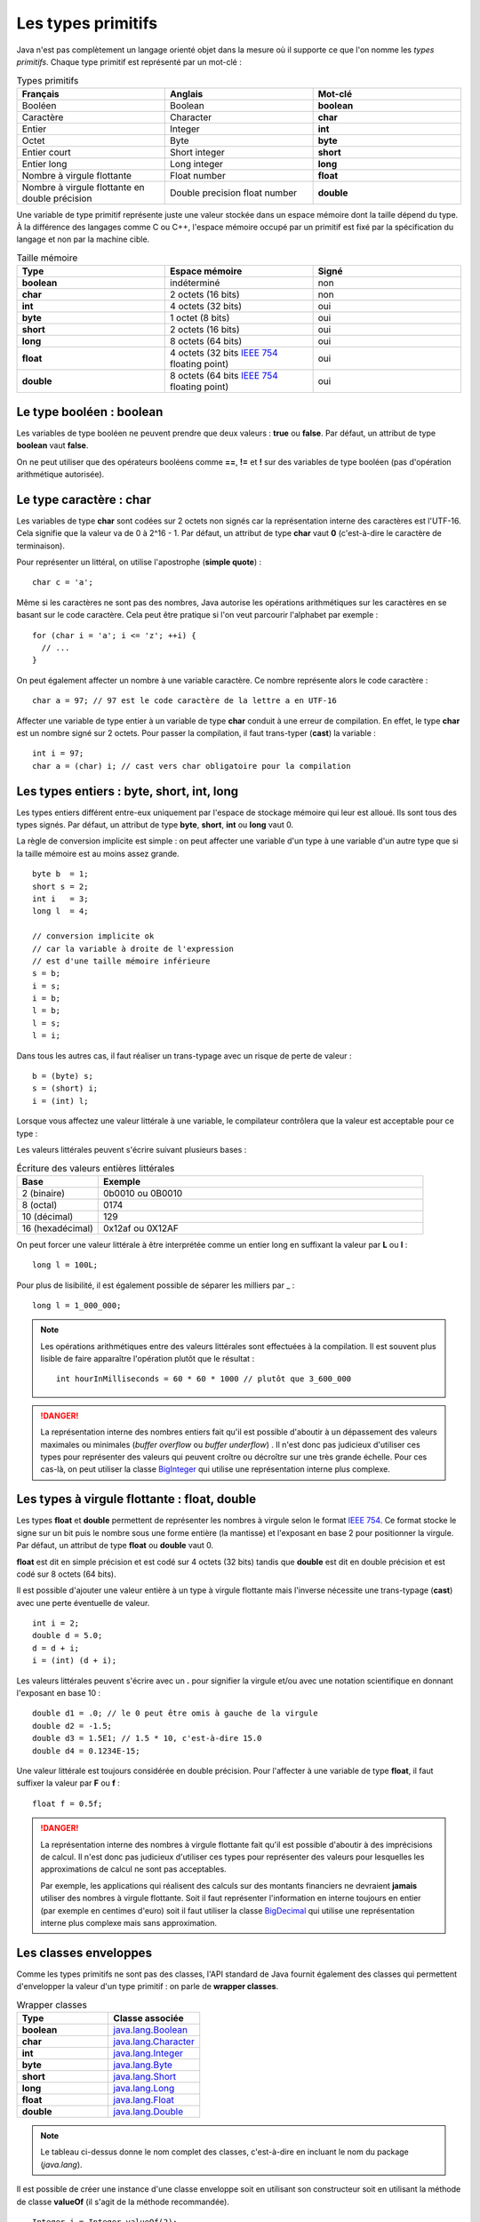Les types primitifs
###################

Java n'est pas complètement un langage orienté objet dans la mesure où il supporte
ce que l'on nomme les *types primitifs*. Chaque type primitif est représenté par un mot-clé :

.. list-table:: Types primitifs
   :widths: 1 1 1
   :header-rows: 1

   * - Français
     - Anglais
     - Mot-clé

   * - Booléen
     - Boolean
     - **boolean**

   * - Caractère
     - Character
     - **char**

   * - Entier
     - Integer
     - **int**

   * - Octet
     - Byte
     - **byte**

   * - Entier court
     - Short integer
     - **short**

   * - Entier long
     - Long integer
     - **long**

   * - Nombre à virgule flottante
     - Float number
     - **float**

   * - Nombre à virgule flottante en double précision
     - Double precision float number
     - **double**

Une variable de type primitif représente juste une valeur stockée dans un espace mémoire
dont la taille dépend du type. À la différence des langages comme C ou C++, l'espace
mémoire occupé par un primitif est fixé par la spécification du langage et non par la machine cible.

.. list-table:: Taille mémoire
   :widths: 1 1 1
   :header-rows: 1

   * - Type
     - Espace mémoire
     - Signé

   * - **boolean**
     - indéterminé
     - non

   * - **char**
     - 2 octets (16 bits)
     - non

   * - **int**
     - 4 octets (32 bits)
     - oui

   * - **byte**
     - 1 octet (8 bits)
     - oui

   * - **short**
     - 2 octets (16 bits)
     - oui

   * - **long**
     - 8 octets (64 bits)
     - oui

   * - **float**
     - 4 octets (32 bits `IEEE 754`_ floating point)
     - oui

   * - **double**
     - 8 octets (64 bits `IEEE 754`_ floating point)
     - oui

Le type booléen : boolean
*************************

Les variables de type booléen ne peuvent prendre que deux valeurs : **true** ou **false**.
Par défaut, un attribut de type **boolean** vaut **false**.

On ne peut utiliser que des opérateurs booléens comme **==**, **!=** et **!** sur des variables
de type booléen (pas d'opération arithmétique autorisée).

Le type caractère : char
*************************

Les variables de type **char** sont codées sur 2 octets non signés car la représentation
interne des caractères est l'UTF-16. Cela signifie que la valeur va de 0 à 2^16 - 1.
Par défaut, un attribut de type **char** vaut **0** (c'est-à-dire le caractère de terminaison).

Pour représenter un littéral, on utilise l'apostrophe (**simple quote**) :

::

  char c = 'a';

Même si les caractères ne sont pas des nombres, Java autorise les opérations
arithmétiques sur les caractères en se basant sur le code caractère. Cela peut
être pratique si l'on veut parcourir l'alphabet par exemple :

::

  for (char i = 'a'; i <= 'z'; ++i) {
    // ...
  }

On peut également affecter un nombre à une variable caractère. Ce nombre représente
alors le code caractère :

::

  char a = 97; // 97 est le code caractère de la lettre a en UTF-16

Affecter une variable de type entier à un variable de type **char** conduit à une erreur
de compilation. En effet, le type **char** est un nombre signé sur 2 octets. Pour passer
la compilation, il faut trans-typer (**cast**) la variable :

::

  int i = 97;
  char a = (char) i; // cast vers char obligatoire pour la compilation

Les types entiers : byte, short, int, long
******************************************

Les types entiers différent entre-eux uniquement
par l'espace de stockage mémoire qui leur est alloué.
Ils sont tous des types signés.
Par défaut, un attribut de type **byte**, **short**, **int** ou **long** vaut 0.

La règle de conversion implicite est simple : on peut affecter une variable d'un type
à une variable d'un autre type que si la taille mémoire est au moins assez grande.

::

  byte b  = 1;
  short s = 2;
  int i   = 3;
  long l  = 4;

  // conversion implicite ok
  // car la variable à droite de l'expression
  // est d'une taille mémoire inférieure
  s = b;
  i = s;
  i = b;
  l = b;
  l = s;
  l = i;

Dans tous les autres cas, il faut réaliser un trans-typage avec un risque de perte
de valeur :

::

  b = (byte) s;
  s = (short) i;
  i = (int) l;

Lorsque vous affectez une valeur littérale à une variable, le compilateur contrôlera
que la valeur est acceptable pour ce type :

.. code-block:: java
  :emphasize-lines: 3

  byte b = 0;
  b = 127; // ok
  b = 128; // ko car le type byte accepte des valeurs entre -128 et 127

Les valeurs littérales peuvent s'écrire suivant plusieurs bases :

.. list-table:: Écriture des valeurs entières littérales
   :widths: 1 4
   :header-rows: 1

   * - Base
     - Exemple

   * - 2 (binaire)
     - 0b0010 ou 0B0010

   * - 8 (octal)
     - 0174

   * - 10 (décimal)
     - 129

   * - 16 (hexadécimal)
     - 0x12af ou 0X12AF

On peut forcer une valeur littérale à être interprétée comme un entier long en suffixant
la valeur par **L** ou **l** :

::

  long l = 100L;

Pour plus de lisibilité, il est également possible de séparer les milliers par _ :

::

  long l = 1_000_000;

.. note::

  Les opérations arithmétiques entre des valeurs littérales sont effectuées à la compilation.
  Il est souvent plus lisible de faire apparaître l'opération plutôt que le résultat :

  ::

    int hourInMilliseconds = 60 * 60 * 1000 // plutôt que 3_600_000

.. danger::

  La représentation interne des nombres entiers fait qu'il est possible d'aboutir
  à un dépassement des valeurs maximales ou minimales (*buffer overflow* ou *buffer underflow*) .
  Il n'est donc pas judicieux d'utiliser ces types pour représenter
  des valeurs qui peuvent croître ou décroître sur une très grande échelle.
  Pour ces cas-là, on peut utiliser la classe BigInteger_ qui utilise une représentation
  interne plus complexe.

Les types à virgule flottante : float, double
*********************************************

Les types **float** et **double** permettent de représenter les nombres à virgule
selon le format `IEEE 754`_. Ce format stocke le signe sur un bit puis le nombre sous
une forme entière (la mantisse) et l'exposant en base 2 pour positionner la virgule.
Par défaut, un attribut de type **float** ou **double** vaut 0.

**float** est dit en simple précision et est codé sur 4 octets (32 bits) tandis que
**double** est dit en double précision et est codé sur 8 octets (64 bits).

Il est possible d'ajouter une valeur entière à un type à virgule flottante mais l'inverse
nécessite une trans-typage (**cast**) avec une perte éventuelle de valeur.

::

  int i = 2;
  double d = 5.0;
  d = d + i;
  i = (int) (d + i);

Les valeurs littérales peuvent s'écrire avec un **.** pour signifier la virgule et/ou avec une
notation scientifique en donnant l'exposant en base 10 :

::

  double d1 = .0; // le 0 peut être omis à gauche de la virgule
  double d2 = -1.5;
  double d3 = 1.5E1; // 1.5 * 10, c'est-à-dire 15.0
  double d4 = 0.1234E-15;

Une valeur littérale est toujours considérée en double précision. Pour l'affecter à une variable
de type **float**, il faut suffixer la valeur par **F** ou **f** :

::

  float f = 0.5f;

.. danger::

  La représentation interne des nombres à virgule flottante fait qu'il est possible d'aboutir
  à des imprécisions de calcul. Il n'est donc pas judicieux d'utiliser ces types pour représenter
  des valeurs pour lesquelles les approximations de calcul ne sont pas acceptables.

  Par exemple, les applications qui réalisent des calculs sur des montants financiers ne devraient
  **jamais** utiliser des nombres à virgule flottante. Soit il faut représenter l'information
  en interne toujours en entier (par exemple en centimes d'euro) soit il faut utiliser la classe BigDecimal_
  qui utilise une représentation interne plus complexe mais sans approximation.

Les classes enveloppes
**********************

Comme les types primitifs ne sont pas des classes, l'API standard de Java fournit également des classes
qui permettent d'envelopper la valeur d'un type primitif : on parle de **wrapper classes**.


.. list-table:: Wrapper classes
   :widths: 1 1
   :header-rows: 1

   * - Type
     - Classe associée

   * - **boolean**
     - java.lang.Boolean_

   * - **char**
     - java.lang.Character_

   * - **int**
     - java.lang.Integer_

   * - **byte**
     - java.lang.Byte_

   * - **short**
     - java.lang.Short_

   * - **long**
     - java.lang.Long_

   * - **float**
     - java.lang.Float_

   * - **double**
     - java.lang.Double_

.. note::

  Le tableau ci-dessus donne le nom complet des classes, c'est-à-dire en incluant
  le nom du package (*java.lang*).

Il est possible de créer une instance d'une classe enveloppe soit en utilisant
son constructeur soit en utilisant la méthode de classe **valueOf** (il s'agit
de la méthode recommandée).

::

  Integer i = Integer.valueOf(2);

Pour obtenir la valeur enveloppée, on fait appel à la méthode *xxxValue()*, xxx étant
le type sous-jacent :

::

  Integer i = Integer.valueOf(2);
  int x = 1 + i.intValue();


Pourquoi avoir créé ces classes ? Cela permet d'offrir un emplacement facile à mémoriser
à des méthodes utilitaires. Par exemple, toutes les classes enveloppes définissent une méthode
de classe de la forme *parseXXX* qui permet de convertir une chaîne de caractères en un type
primitif :

::

  boolean b = Boolean.parseBoolean("true");
  byte by = Byte.parseByte("1");
  short s = Short.parseShort("1");
  int i = Integer.parseInt("1");
  long l = Long.parseLong("1");
  float f = Float.parseFloat("1");
  double d = Double.parseDouble("1");
  // enfin presque toutes car Character n'a pas cette méthode

Une variable de type d'une des classes enveloppes référence un objet donc elle peut avoir la valeur spéciale **null**.
Ce cas permet de signifier l'absence de valeur. 

Les classes enveloppes contiennent des constantes pour donner des informations 
utiles. Par exemple, la classe java.lang.Integer_ déclare les constantes
MIN_VALUE_ et MAX_VALUE_ qui donnent respectivement la plus petite valeur
et la plus grande valeur représentables par la primitive associée.


Enfin les classes enveloppes sont conçues pour être
non modifiables. Cela signifie que l'on ne peut pas modifier la valeur qu'elles enveloppent après
leur création.

L'autoboxing
************

Il n'est pas rare dans une application Java de devoir convertir des types primitifs vers
des instances de leur classe enveloppe et réciproquement. Afin d'alléger la syntaxe,
on peut se contenter d'affecter une variable à une autre et le compilateur se chargera
d'ajouter le code manquant. L'opération qui permet de passer d'un type primitif
à une instance de sa classe enveloppe s'appelle le **boxing** et l'opération inverse
s'appelle **l'unboxing**.

Le code suivant

::

  Integer i = 1;

est accepté par le compilateur et ce dernier lira à la place

::

  Integer i = Integer.valueOf(1); // boxing

De même, le code suivant

::

  Integer i = 1;
  int j = i;

est également accepté par le compilateur et ce dernier lira à la place

::

  Integer i = Integer.valueOf(1); // boxing
  int j = i.intValue(); // unboxing

On peut ainsi réaliser des opérations arithmétiques sur des instances de classes enveloppes

::

  Integer i = 1;
  Integer j = 2;
  Integer k = i + j;

Il faut bien comprendre que le code ci-dessus manipule en fait des objets et qu'il implique
plusieurs opérations de boxing et de unboxing. Si cela n'est pas strictement nécessaire, alors
il vaut mieux utiliser des types primitifs.

L'autoboxing fonctionne à chaque fois qu'une affectation a lieu. Il s'applique donc
à la déclaration de variable, à l'affection de variable et au passage de paramètre.

L'autoboxing est parfois difficile à utiliser car il conduit à des expressions
qui peuvent être ambiguës.
Par exemple, alors que le code suivant utilisant des primitives compile :

::

  int i = 1;
  float j = i;

Ce code faisant appelle à l'autoboxing ne compile pas en l'état :

.. code-block:: java
  :emphasize-lines: 2

  Integer i = 1;
  Float j = i; // ERREUR : i est de type Integer


Pire, l'autoboxing peut être source de bug. Le plus évident est l'unboxing d'une variable nulle :

.. code-block:: java
  :emphasize-lines: 2

  Integer i = null;
  int j = i; // ERREUR : unboxing de null !

Une variable de type **Integer** peut être **null**. Dans ce cas, l'unboxing
n'est pas possible et aboutira à une erreur (NullPointerException). Si cet exemple
est trivial, il peut être beaucoup plus subtil et difficile à comprendre pour un projet
de plusieurs centaines (milliers) de lignes de code.



.. _IEEE 754: https://fr.wikipedia.org/wiki/IEEE_754
.. _BigDecimal: http://docs.oracle.com/javase/8/docs/api/java/math/BigDecimal.html
.. _BigInteger: http://docs.oracle.com/javase/8/docs/api/java/math/BigInteger.html
.. _java.lang.Boolean: http://docs.oracle.com/javase/8/docs/api/java/lang/Boolean.html
.. _java.lang.Character: http://docs.oracle.com/javase/8/docs/api/java/lang/Character.html
.. _java.lang.Integer: http://docs.oracle.com/javase/8/docs/api/java/lang/Integer.html
.. _java.lang.Byte: http://docs.oracle.com/javase/8/docs/api/java/lang/Byte.html
.. _java.lang.Short: http://docs.oracle.com/javase/8/docs/api/java/lang/Short.html
.. _java.lang.Long: http://docs.oracle.com/javase/8/docs/api/java/lang/Long.html
.. _java.lang.Float: http://docs.oracle.com/javase/8/docs/api/java/lang/Float.html
.. _java.lang.Double: http://docs.oracle.com/javase/8/docs/api/java/lang/Double.html
.. _MIN_VALUE: https://docs.oracle.com/javase/8/docs/api/java/lang/Integer.html#MIN_VALUE
.. _MAX_VALUE: https://docs.oracle.com/javase/8/docs/api/java/lang/Integer.html#MAX_VALUE
